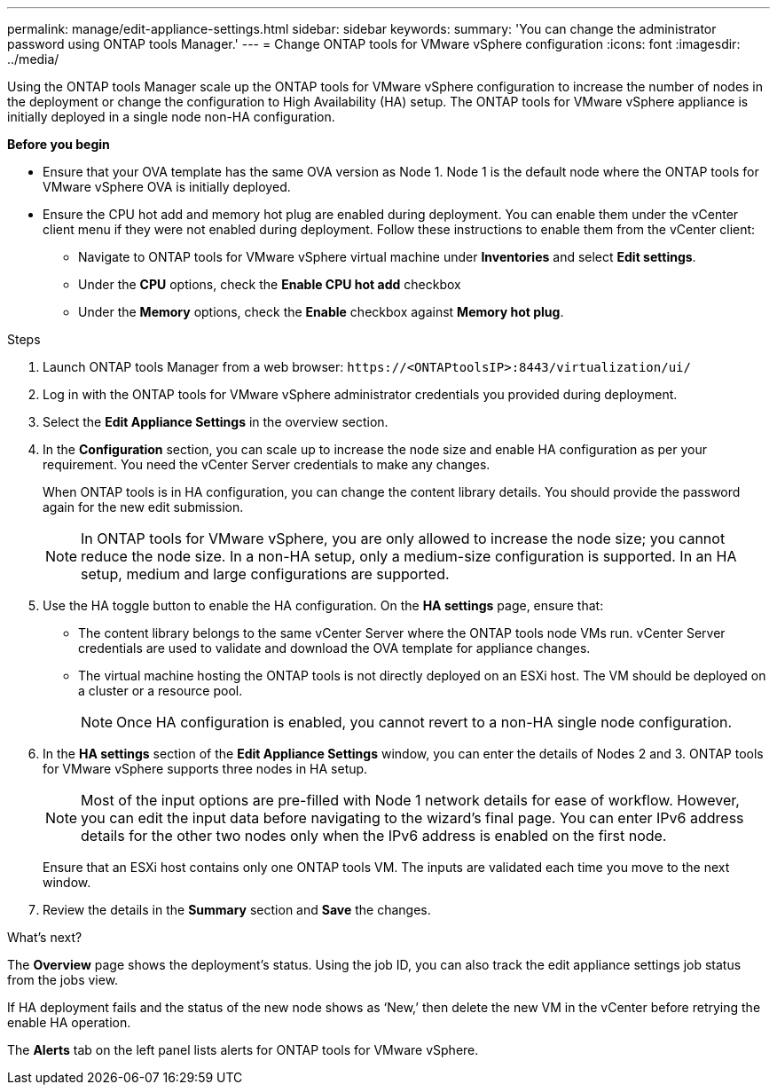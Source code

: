 ---
permalink: manage/edit-appliance-settings.html
sidebar: sidebar
keywords:
summary: 'You can change the administrator password using ONTAP tools Manager.'
---
= Change ONTAP tools for VMware vSphere configuration
:icons: font
:imagesdir: ../media/

[.lead]
Using the ONTAP tools Manager scale up the ONTAP tools for VMware vSphere configuration to increase the number of nodes in the deployment or change the configuration to High Availability (HA) setup. The ONTAP tools for VMware vSphere appliance is initially deployed in a single node non-HA configuration.

// new content for 10.3
*Before you begin*

* Ensure that your OVA template has the same OVA version as Node 1. Node 1 is the default node where the ONTAP tools for VMware vSphere OVA is initially deployed.
// https://jira.ngage.netapp.com/browse/OTVDOC-190 -  jani
* Ensure the CPU hot add and memory hot plug are enabled during deployment. You can enable them under the vCenter client menu if they were not enabled during deployment. 
Follow these instructions to enable them from the vCenter client:
** Navigate to ONTAP tools for VMware vSphere virtual machine under *Inventories* and select *Edit settings*. 
** Under the *CPU* options, check the *Enable CPU hot add* checkbox
** Under the *Memory* options, check the *Enable* checkbox against *Memory hot plug*.

.Steps

. Launch ONTAP tools Manager from a web browser: `\https://<ONTAPtoolsIP>:8443/virtualization/ui/` 
. Log in with the ONTAP tools for VMware vSphere administrator credentials you provided during deployment.
. Select the *Edit Appliance Settings* in the overview section.
. In the *Configuration* section, you can scale up to increase the node size and enable HA configuration as per your requirement. You need the vCenter Server credentials to make any changes.
+
When ONTAP tools is in HA configuration, you can change the content library details. You should provide the password again for the new edit submission.
+
[NOTE]
In ONTAP tools for VMware vSphere, you are only allowed to increase the node size; you cannot reduce the node size. In a non-HA setup, only a medium-size configuration is supported. In an HA setup, medium and large configurations are supported.
. Use the HA toggle button to enable the HA configuration. On the *HA settings* page, ensure that:

**  The content library belongs to the same vCenter Server where the ONTAP tools node VMs run. vCenter Server credentials are used to validate and download the OVA template for appliance changes.
** The virtual machine hosting the ONTAP tools is not directly deployed on an ESXi host. The VM should be deployed on a cluster or a resource pool.
[NOTE]
Once HA configuration is enabled, you cannot revert to a non-HA single node configuration.
. In the *HA settings* section of the *Edit Appliance Settings* window, you can enter the details of Nodes 2 and 3. ONTAP tools for VMware vSphere supports three nodes in HA setup.
[NOTE]
Most of the input options are pre-filled with Node 1 network details for ease of workflow. However, you can edit the input data before navigating to the wizard's final page. 
You can enter IPv6 address details for the other two nodes only when the IPv6 address is enabled on the first node.
+
Ensure that an ESXi host contains only one ONTAP tools VM. The inputs are validated each time you move to the next window. 
. Review the details in the *Summary* section and *Save* the changes.

.What's next?

The *Overview* page shows the deployment's status. Using the job ID, you can also track the edit appliance settings job status from the jobs view.

If HA deployment fails and the status of the new node shows as ‘New,’ then delete the new VM in the vCenter before retrying the enable HA operation.

The *Alerts* tab on the left panel lists alerts for ONTAP tools for VMware vSphere.

